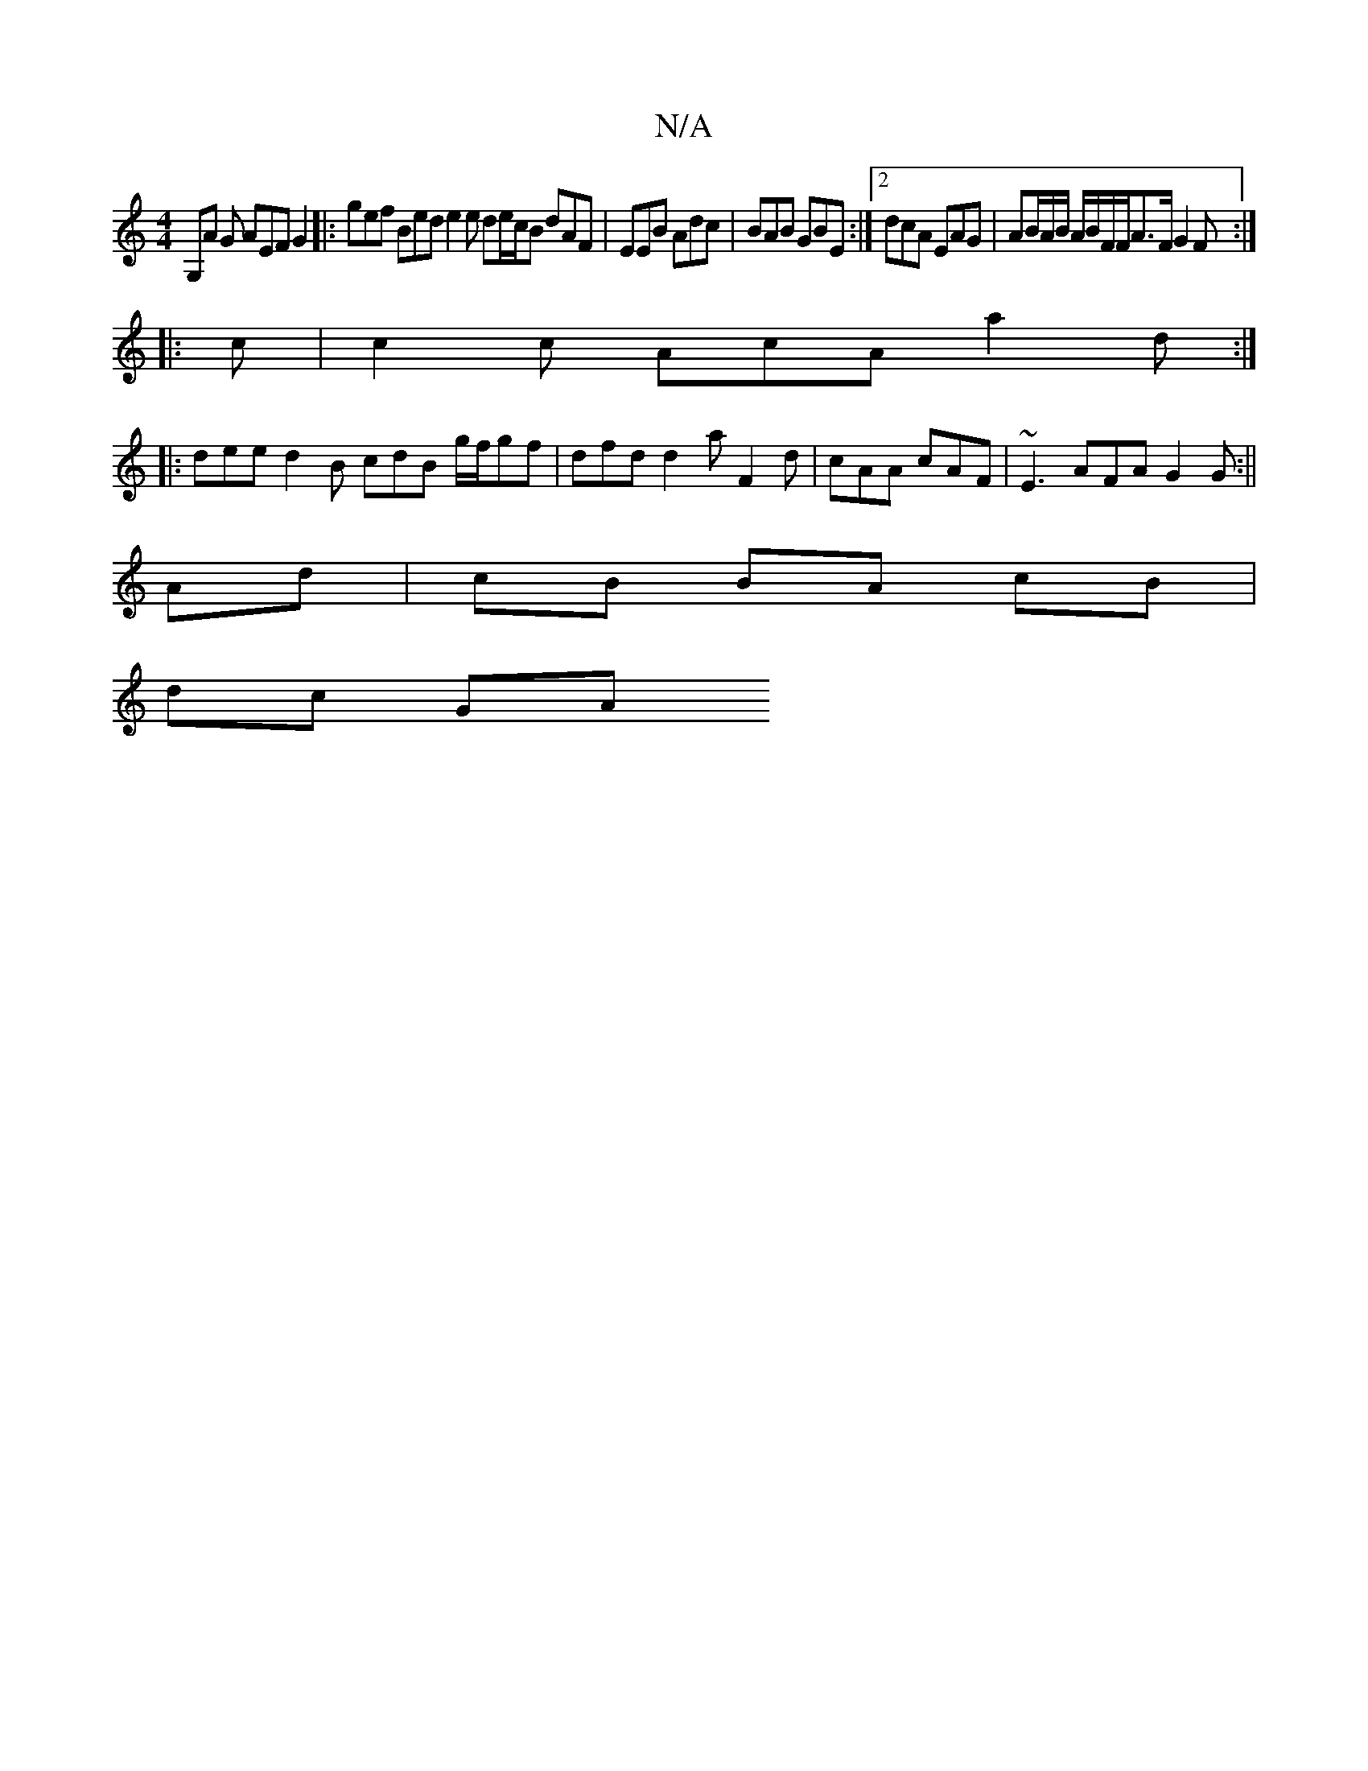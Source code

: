X:1
T:N/A
M:4/4
R:N/A
K:Cmajor
G,A G AEF G2 |: gef Bed e2 e de/c/B dAF|EEB Adc|BAB GBE :|2 dcA EAG | AB/A/B/ A/B/F/F/A>F G2F :|
|: c | c2 c AcA a2d:|
|: dee d2B cdB g/f/gf | dfd d2 a F2d|cAA cAF|~E3 AFA G2 G:||
Ad|cB BA cB |
dc GA 